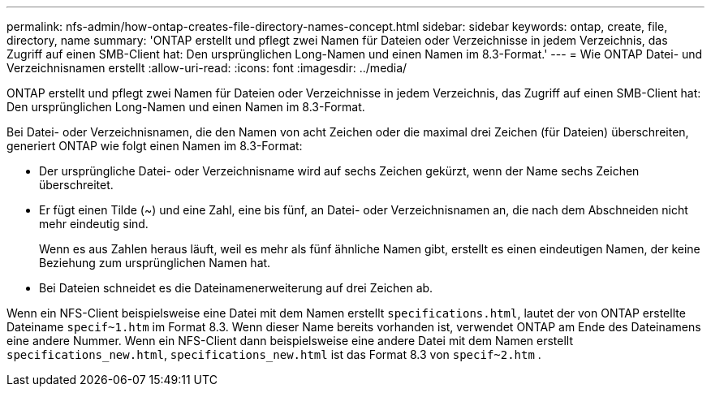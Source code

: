 ---
permalink: nfs-admin/how-ontap-creates-file-directory-names-concept.html 
sidebar: sidebar 
keywords: ontap, create, file, directory, name 
summary: 'ONTAP erstellt und pflegt zwei Namen für Dateien oder Verzeichnisse in jedem Verzeichnis, das Zugriff auf einen SMB-Client hat: Den ursprünglichen Long-Namen und einen Namen im 8.3-Format.' 
---
= Wie ONTAP Datei- und Verzeichnisnamen erstellt
:allow-uri-read: 
:icons: font
:imagesdir: ../media/


[role="lead"]
ONTAP erstellt und pflegt zwei Namen für Dateien oder Verzeichnisse in jedem Verzeichnis, das Zugriff auf einen SMB-Client hat: Den ursprünglichen Long-Namen und einen Namen im 8.3-Format.

Bei Datei- oder Verzeichnisnamen, die den Namen von acht Zeichen oder die maximal drei Zeichen (für Dateien) überschreiten, generiert ONTAP wie folgt einen Namen im 8.3-Format:

* Der ursprüngliche Datei- oder Verzeichnisname wird auf sechs Zeichen gekürzt, wenn der Name sechs Zeichen überschreitet.
* Er fügt einen Tilde (~) und eine Zahl, eine bis fünf, an Datei- oder Verzeichnisnamen an, die nach dem Abschneiden nicht mehr eindeutig sind.
+
Wenn es aus Zahlen heraus läuft, weil es mehr als fünf ähnliche Namen gibt, erstellt es einen eindeutigen Namen, der keine Beziehung zum ursprünglichen Namen hat.

* Bei Dateien schneidet es die Dateinamenerweiterung auf drei Zeichen ab.


Wenn ein NFS-Client beispielsweise eine Datei mit dem Namen erstellt `specifications.html`, lautet der von ONTAP erstellte Dateiname `specif~1.htm` im Format 8.3. Wenn dieser Name bereits vorhanden ist, verwendet ONTAP am Ende des Dateinamens eine andere Nummer. Wenn ein NFS-Client dann beispielsweise eine andere Datei mit dem Namen erstellt `specifications_new.html`, `specifications_new.html` ist das Format 8.3 von `specif~2.htm` .
